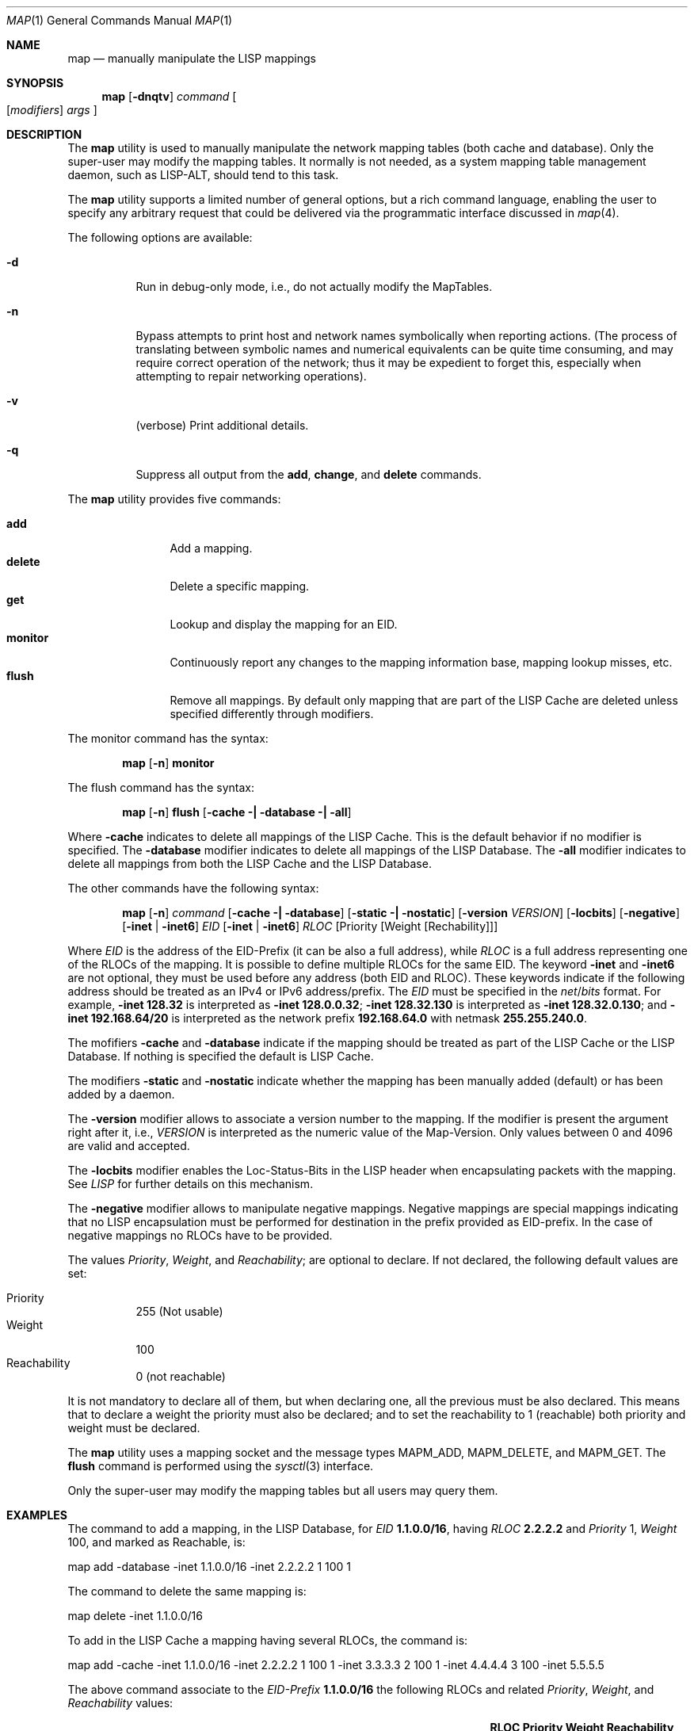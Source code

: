.\"/usr/src/sbin/map/map.8
.\"
.\" Copyright (c) 2009-2011 The OpenLISP Project
.\"
.\" Redistribution and use in source and binary forms, with or without
.\" modification, are permitted provided that the following conditions
.\" are met:
.\" 1. Redistributions of source code must retain the above copyright
.\"    notice, this list of conditions and the following disclaimer.
.\" 2. Redistributions in binary form must reproduce the above copyright
.\"    notice, this list of conditions and the following disclaimer in the
.\"    documentation and/or other materials provided with the distribution.
.\" 3. All advertising materials mentioning features or use of this software
.\"    must display the following acknowledgement:
.\"	This product includes software developed by the University of
.\"	California, Berkeley and its contributors.
.\" 4. Neither the name of the University nor the names of its contributors
.\"    may be used to endorse or promote products derived from this software
.\"    without specific prior written permission.
.\"
.\" THIS SOFTWARE IS PROVIDED BY THE REGENTS AND CONTRIBUTORS ``AS IS'' AND
.\" ANY EXPRESS OR IMPLIED WARRANTIES, INCLUDING, BUT NOT LIMITED TO, THE
.\" IMPLIED WARRANTIES OF MERCHANTABILITY AND FITNESS FOR A PARTICULAR PURPOSE
.\" ARE DISCLAIMED.  IN NO EVENT SHALL THE REGENTS OR CONTRIBUTORS BE LIABLE
.\" FOR ANY DIRECT, INDIRECT, INCIDENTAL, SPECIAL, EXEMPLARY, OR CONSEQUENTIAL
.\" DAMAGES (INCLUDING, BUT NOT LIMITED TO, PROCUREMENT OF SUBSTITUTE GOODS
.\" OR SERVICES; LOSS OF USE, DATA, OR PROFITS; OR BUSINESS INTERRUPTION)
.\" HOWEVER CAUSED AND ON ANY THEORY OF LIABILITY, WHETHER IN CONTRACT, STRICT
.\" LIABILITY, OR TORT (INCLUDING NEGLIGENCE OR OTHERWISE) ARISING IN ANY WAY
.\" OUT OF THE USE OF THIS SOFTWARE, EVEN IF ADVISED OF THE POSSIBILITY OF
.\" SUCH DAMAGE.
.\"
.\" Contributors:
.\"		Luigi Iannone <ggx@openlisp.org>
.\"
.\" $Id: map.8 182 2011-09-22 16:11:37Z ggx $
.\"
.\"
.\" Copyright (c) 1983, 1990, 1992, 1993
.\"     The Regents of the University of California.  All rights reserved.
.\"
.\" Redistribution and use in source and binary forms, with or without
.\" modification, are permitted provided that the following conditions
.\" are met:
.\" 1. Redistributions of source code must retain the above copyright
.\"    notice, this list of conditions and the following disclaimer.
.\" 2. Redistributions in binary form must reproduce the above copyright
.\"    notice, this list of conditions and the following disclaimer in the
.\"    documentation and/or other materials provided with the distribution.
.\" 3. All advertising materials mentioning features or use of this software
.\"    must display the following acknowledgement:
.\"     This product includes software developed by the University of
.\"     California, Berkeley and its contributors.
.\" 4. Neither the name of the University nor the names of its contributors
.\"    may be used to endorse or promote products derived from this software
.\"    without specific prior written permission.
.\"
.\" THIS SOFTWARE IS PROVIDED BY THE REGENTS AND CONTRIBUTORS ``AS IS'' AND
.\" ANY EXPRESS OR IMPLIED WARRANTIES, INCLUDING, BUT NOT LIMITED TO, THE
.\" IMPLIED WARRANTIES OF MERCHANTABILITY AND FITNESS FOR A PARTICULAR PURPOSE
.\" ARE DISCLAIMED.  IN NO EVENT SHALL THE REGENTS OR CONTRIBUTORS BE LIABLE
.\" FOR ANY DIRECT, INDIRECT, INCIDENTAL, SPECIAL, EXEMPLARY, OR CONSEQUENTIAL
.\" DAMAGES (INCLUDING, BUT NOT LIMITED TO, PROCUREMENT OF SUBSTITUTE GOODS
.\" OR SERVICES; LOSS OF USE, DATA, OR PROFITS; OR BUSINESS INTERRUPTION)
.\" HOWEVER CAUSED AND ON ANY THEORY OF LIABILITY, WHETHER IN CONTRACT, STRICT
.\" LIABILITY, OR TORT (INCLUDING NEGLIGENCE OR OTHERWISE) ARISING IN ANY WAY
.\" OUT OF THE USE OF THIS SOFTWARE, EVEN IF ADVISED OF THE POSSIBILITY OF
.\" SUCH DAMAGE.
.\"
.\"
.Dd September 27, 2011
.Dt MAP 1
.Os
.Sh NAME
.Nm map
.Nd manually manipulate the LISP mappings
.Sh SYNOPSIS
.Nm
.Op Fl dnqtv
.Ar command
.Oo
.Op Ar modifiers
.Ar args
.Oc
.Sh DESCRIPTION
The
.Nm
utility is used to manually manipulate the network
mapping tables (both cache and database).
Only the super-user may modify the mapping tables.
It normally is not needed, as a system mapping table management 
daemon, such as LISP-ALT, should tend to this task.
.Pp
The
.Nm
utility supports a limited number of general options,
but a rich command language, enabling the user to specify
any arbitrary request that could be delivered via the
programmatic interface discussed in
.Xr map 4 .
.Pp
The following options are available:
.Bl -tag -width indent
.It Fl d
Run in debug-only mode, i.e., do not actually modify the MapTables.
.It Fl n
Bypass attempts to print host and network names symbolically
when reporting actions.
(The process of translating between symbolic
names and numerical equivalents can be quite time consuming, and
may require correct operation of the network; thus it may be expedient
to forget this, especially when attempting to repair networking operations).
.It Fl v
(verbose) Print additional details.
.It Fl q
Suppress all output from the
.Cm add , change , 
and
.Cm delete
commands.
.El
.Pp
The
.Nm
utility provides five commands:
.Pp
.Bl -tag -width Fl -compact
.It Cm add
Add a mapping.
.It Cm delete
Delete a specific mapping.
.It Cm get
Lookup and display the mapping for an EID.
.It Cm monitor
Continuously report any changes to the mapping information base,
mapping lookup misses, etc.
.It Cm flush
Remove all mappings. By default only mapping that are part of the LISP
Cache are deleted unless specified differently through modifiers.
.El
.Pp
The monitor command has the syntax:
.Pp
.Bd -ragged -offset indent -compact
.Nm
.Op Fl n
.Cm monitor
.Ed
.Pp
The flush command has the syntax:
.Pp
.Bd -ragged -offset indent -compact
.Nm
.Op Fl n
.Cm flush
.Op Fl cache \&| Fl database \&| Fl all
.Ed
.Pp
Where
.Fl cache 
indicates to delete all mappings of the LISP Cache. This is the
default behavior if no modifier is specified. 
The 
.Fl database
modifier indicates to delete all mappings of the LISP Database. 
The 
.Fl all
modifier indicates to delete all mappings from both the LISP Cache and
the LISP Database.
.Pp
The other commands have the following syntax:
.Pp
.Bd -ragged -offset indent -compact
.Nm
.Op Fl n
.Ar command
.Op Fl cache \&| Fl database
.Op Fl static \&| Fl nostatic
.Op Fl version Ar VERSION
.Op Fl locbits
.Op Fl negative
.Op Fl inet No \&| Fl inet6
.Ar EID 
.Op Fl inet No \&| Fl inet6 
.Ar RLOC 
.Op Priority Op Weight Op Rechability
.Ed
.Pp
Where
.Ar EID
is the address of the EID-Prefix (it can be also a full address),
while
.Ar RLOC
is a full address representing one of the RLOCs of the mapping. It is
possible to define multiple RLOCs for the same EID.
The keyword 
.Fl inet
and 
.Fl inet6
are not optional, they must be used before any address (both EID and
RLOC). These keywords indicate if the following address should be
treated as an IPv4 or IPv6 address/prefix.
The 
.Ar EID
must be specified in the
.Ar net Ns / Ns Ar bits
format.
For example,
.Fl inet 
.Li 128.32
is interpreted as
.Fl inet 
.Li 128.0.0.32 ;
.Fl inet
.Li 128.32.130
is interpreted as
.Fl inet
.Li 128.32.0.130 ;
and
.Fl inet
.Li 192.168.64/20
is interpreted as the network prefix 
.Li 192.168.64.0 
with netmask
.Li 255.255.240.0 .
.Pp
The mofifiers 
.Fl cache 
and
.Fl database
indicate if the mapping should be treated as part of the LISP Cache or
the LISP Database. If nothing is specified the default is LISP Cache.
.Pp
The modifiers 
.Fl static
and 
.Fl nostatic
indicate whether  the mapping has been manually added
(default) or has been added by a daemon.
.Pp
The 
.Fl version
modifier allows to associate a version number to the mapping. If the
modifier is present the argument right after it, i.e., 
.Ar VERSION 
is interpreted as the numeric value of the Map-Version. Only values
between 0 and 4096 are valid and accepted. 
.Pp
The
.Fl locbits
modifier enables the Loc-Status-Bits in the LISP header when
encapsulating packets with the mapping. See 
.Va LISP
for further details on this mechanism.
.Pp
The 
.Fl negative 
modifier allows to manipulate negative mappings. Negative mappings
are special mappings indicating that no LISP encapsulation must be
performed for destination in the prefix provided as EID-prefix.
In the case of negative mappings no RLOCs have to be provided. 
.Pp
The values 
.Ar Priority ,
.Ar Weight ,
and 
.Ar Reachability ;
are optional to declare. If not declared, the following default values
are set:
.Pp
.Bl -tag -compact
.It Priority 
255 (Not usable)
.It Weight
100
.It Reachability
0 (not reachable)
.El
.Pp
It is not mandatory to declare all of them, but when declaring one,
all the previous must be also declared. This means that to declare a
weight the priority must also be declared; and to set the reachability
to 1 (reachable) both priority and weight must be declared.
.Pp
The
.Nm
utility uses a mapping socket and the message types
.Dv MAPM_ADD , MAPM_DELETE , 
and
.Dv MAPM_GET .
The 
.Cm flush
command is performed using the 
.Xr sysctl 3 
interface. 
.Pp
Only the super-user may modify the mapping tables but all users may
query them.
.Sh EXAMPLES
.Pp 
The command to add a mapping, in the LISP Database, 
for 
.Ar EID 
.Li 1.1.0.0/16 , 
having 
.Ar RLOC 
.Li 2.2.2.2 
and 
.Ar Priority 
1, 
.Ar Weight 
100, and marked as Reachable, is: 
.Pp
map add -database -inet 1.1.0.0/16 -inet 2.2.2.2 1 100 1
.Pp 
The command to delete the same mapping is: 
.Pp
map delete -inet 1.1.0.0/16
.Pp
To add in the LISP Cache a mapping having several 
RLOCs,  the command is:
.Pp 
map add -cache -inet 1.1.0.0/16 -inet 2.2.2.2 1 100 1 -inet 3.3.3.3 2 100 1
-inet 4.4.4.4 3 100  -inet 5.5.5.5 
.Pp
The above command associate to the 
.Ar EID-Prefix
.Li 1.1.0.0/16
the following RLOCs and related 
.Ar Priority , 
.Ar Weight ,  
and 
.Ar Reachability 
values:
.Bl -column ".Li 2.2.2.2" ".Dv Priority" ".Dv Weight" ".Dv Reachbility"
.It Cm RLOC Ta Cm Priority Ta Cm Weight Ta Cm Reachability
.It Li 2.2.2.2 Ta Dv 1 Ta Dv 100 Ta Dv Reachable
.It Li 3.3.3.3 Ta Dv 2 Ta Dv 100 Ta Dv Reachable
.It Li 4.4.4.4 Ta Dv 3 Ta Dv 100 Ta Dv Unreachable
.It Li 5.5.5.5 Ta Dv 255 Ta Dv 100 Ta Dv Unreachable
.El
.Sh EXIT STATUS
.Ex -std
.Sh SEE ALSO
.Xr lispintro 4 ,
.Xr map 4 ,
.Xr mapstat 1 .
.Rs
.%A "L. Iannone"
.%A "O. Bonaventure"
.%T "OpenLISP Implementation Report"
.%O "draft-iannone-openlisp-implementation-01.txt"
.Re
.Rs
.%A "D. Farinacci"
.%A "V. Fuller"
.%A "D. Oran"
.%A "D. Meyer"
.%T "Locator/ID Separation protocol (LISP)"
.%O "draft-ietf-lisp-15.txt"
.Re
.Sh NOTE
.Pp
Please send any bug report or code contribution to the authors of
OpenLISP.
.Pp The MAPM_CHANGE message is not yet implemented.
.Sh AUTHORS
Luigi Iannone <ggx@openlisp.org>
.Sh HISTORY
The
.Nm
utility appeared in
.Fx 7.0 . 
